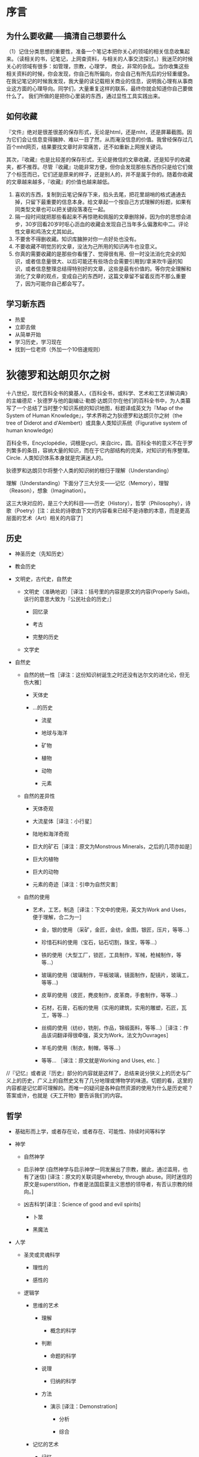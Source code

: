 # -*- mode: Org; org-download-image-dir: "../../images"; -*-
#+BEGIN_COMMENT
.. title: 维基入口
.. slug: index
#+END_COMMENT
#+OPTION: toc:nil
* 序言
** 为什么要收藏──搞清自己想要什么
 （1）记住分类思想的重要性，准备一个笔记本把你关心的领域的相关信息收集起来。（读相关的书，记笔记，上网查资料，与相关的人事交流探讨。）我迷茫的时候关心的领域有很多：如管理，宗教，心理学， 商业，非常的杂乱。当你收集这些相关资料的时候，你会发现，你自己有所偏向，你会自己有所先后的分轻重缓急。在我记笔记的时候我发现，我大量的读记载相关商业的信息，说明我心理有从事商业这方面的心理导向。同学们，大量重复这样的联系，最终你就会知道你自己要做什么了。 我们所做的是把你心里装的东西，通过显性工具实践出来。
** 如何收藏
 『文件』绝对是很差很差的保存形式，无论是html，还是mht，还是屏幕截图。因为它们会让信息变得臃肿、难以一目了然，从而淹没信息的价值。我曾经保存过几百个mht网页，结果要找文章时非常痛苦，还不如重新上网搜关键词。

 其次，『收藏』也是比较差的保存形式，无论是微信的文章收藏，还是知乎的收藏夹，都不推荐。尽管『收藏』功能非常方便，但你会发现那些东西你只是给它们做了个标签而已，它们还是原来的样子，还是别人的，并不是属于你的。随着你收藏的文章越来越多，『收藏』的价值也越来越低。

 1) 喜欢的东西，复制到云笔记保存下来，掐头去尾，把花里胡哨的格式通通去掉，只留下最重要的信息本身。给文章起一个按自己方式理解的标题，如果有同类型文章也可以把关键段落凑在一起。
 2) 隔一段时间就把那些看起来不再惊艳和佩服的文章删除掉，因为你的思想会进步，30岁回看20岁时呕心沥血的收藏会发现自己当年多么偏激和中二。评论性文章和鸡汤文尤其如此。
 3) 不要舍不得删收藏。知识库臃肿对你一点好处也没有。
 4) 不要收藏不明觉厉的文章，没法为己所用的知识再牛也没意义。
 5) 你真的需要收藏的是那些你看懂了、觉得很有用、但一时没法消化完全的知识，或者信息量很大、以后可能还有些场合会需要引用到/拿来吹牛逼的知识，或者信息整理总结得特别好的文章，这些是最有价值的。等你完全理解和消化了文章的观点，变成自己的东西时，这篇文章留不留着反而不那么重要了，因为可能你自己都会写了。
** 学习新东西
 - 热爱
 - 立即去做
 - 从简单开始
 - 学习历史，学习现在
 - 找到一位老师（外加一个10倍速规则）
* 狄德罗和达朗贝尔之树

#+DOWNLOADED: http://quod.lib.umich.edu/d/did/graphics/tree.png @ 2017-02-10 15:24:49
[[file:../../images/tree.png]]

十八世纪，现代百科全书的奠基人，《百科全书，或科学、艺术和工艺详解词典》的主编德尼・狄德罗与他的副编让·勒朗·达朗贝尔在他们的百科全书中，为人类纂写了一个总结了当时整个知识系统的知识地图，标题译成英文为『Map of the System of Human Knowledge』，学术界称之为狄德罗和达朗贝尔之树（the tree of Diderot and d'Alembert）或具象人类知识系统（Figurative system of human knowledge）

百科全书，Encyclopédie，词根是cycl，来自circ，圆。百科全书的意义不在于罗列繁多的条目，容纳大量的知识，而在于它内部结构的完美，对知识的有序整理。Circle. 人类知识体系本身就是完满迷人的。

狄德罗和达朗贝尔将整个人类的知识树的根归于理解（Understanding）

理解（Understanding）下面分了三大分支——记忆（Memory），理智（Reason），想象（Imagination）。

这三大块对应的，是三个大的科目——历史（History），哲学（Philosophy），诗歌（Poetry）[注：此处的诗歌由下文的内容看来已经不是诗歌的本意，而是更高层面的艺术（Art）相关的内容了]

** 历史

 - 神圣历史（先知历史）

 - 教会历史

 - 文明史，古代史，自然史

     - 文明史（准确地说）［译注：括号里的内容是原文的内容(Properly Said)。该行的意思大致为『公民社会的历史』］

         - 回忆录

         - 考古

         - 完整的历史

     - 文学史

 - 自然史

     - 自然的统一性［译注：这份知识树诞生之时还没有达尔文的进化论，但无伤大雅］

         - 天体史

         - ...的历史

             - 流星

             - 地球与海洋

             - 矿物

             - 植物

             - 动物

             - 元素

     - 自然的差异性

         - 天体奇观

         - 大流星体［译注：小行星］

         - 陆地和海洋奇观

         - 巨大的矿石［译注：原文为Monstrous Minerals，之后的几项亦如是］

         - 巨大的植物

         - 巨大的动物

         - 元素的奇迹［译注：引申为自然灾害］

     - 自然的使用

         - 艺术，工艺，制造［译注：下文中的使用，英文为Work and Uses，便于理解，合二为一］

             - 金，银的使用 （采矿，金匠，金纺，金图，银匠，压片，等等...）

             - 珍惜石料的使用（宝石，钻石切割，珠宝，等等...）

             - 铁的使用（大型工厂，锁匠，工具制作，军械，枪械制作，等等...）

             - 玻璃的使用（玻璃制作，平板玻璃，镜面制作，配镜片，玻璃工，等等...)

             - 皮草的使用（皮匠，麂皮制作，皮革商，手套制作，等等...）

             - 石材，石膏，石板的使用（实用的建筑，实用的雕塑，石匠，瓦工，等等...）

             - 丝绸的使用（纺纱，铣削，作品，锦缎面料，等等...）［译注：作品该词翻译得很牵强，英文为Work，法文为Ouvrages］

             - 羊毛的使用（制衣，制帽，等等...）

             - 等等... ［译注：原文就是Working and Uses, etc. ］

 //『记忆』或者说『历史』部分的内容就是这样了，总结来说分狭义上的历史与广义上的历史，广义上的自然史又有了几分地理或博物学的味道。切题的看，这里的内容都是记忆即可理解的。而唯一的疑问是各种自然资源的使用为什么是历史呢？答案或许，也就是《天工开物》要告诉我们的内容。

** 哲学

 - 基础形而上学，或者存在论，或者存在、可能性、持续时间等科学

 - 神学

     - 自然神学

     - 启示神学 (自然神学与启示神学一同发展出了宗教，据此，通过滥用，也有了迷信) [译注：原文的关联词是whereby, through abuse。同时迷信的原文是superstition，作者是法国启蒙主义思想的领导者，有否认宗教的倾向。]

     - 凶吉科学[译注：Science of good and evil spirits]

         - 卜筮

         - 黑魔法

 - 人学

     - 圣灵或灵魂科学

         - 理性的

         - 感性的

     - 逻辑学

         - 思维的艺术

             - 理解

                 - 概念的科学

             - 判断

                 - 命题的科学

             - 说理

                 - 归纳的科学

             - 方法

                 - 演示 [译注：Demonstration]

                     - 分析

                     - 综合

         - 记忆的艺术

             - 记忆

                 - 先天的

                 - 后天的

                     - 偏见

                     - 象征

             - 记忆的补充

                 - 写作

                 - 印刷

                     - 字母表

                     - 密码

                         - 写作，印刷，阅读，解码的艺术

                             - 拼写法

         - 交流的艺术

             - 表达的方法

                 - 语法

                     - 象征 ［译注：原文Sign，希腊动词Symballein，意为To put together。可以理解为修辞法］

                         - 姿势

                             - 哑剧

                             - 雄辩

                         - 字符

                             - 表意文字

                             - 象形文字

                             - 纹章学

                     - 韵律学

                     - 结构

                     - 句法

                     - 语言学

                     - 批判

                     - 教育学

                         - 学习的选择

                         - 教导的礼仪

             - 表达的质量

                 - 修辞

                 - 诗歌的机制 [译注：Mechanics of Poetry]

     - 伦理学

         - 基本

             - 善恶，责任，道德，道德的必要性，等等 的基础科学

         - 特殊

             - 法律与法理学

                 - 自然

                 - 经济

                 - 政治 （政治与经济结合发展——内政与外交，海陆贸易）

 - 自然科学

     - 人体，基础物理，范围，不可入性，运动，字词，等等的形而上学

     - 数学

         - 纯数学

             - 算术

                 - 数

                 - 代数

                     - 基础

                     - 无穷

                         - 微分

                         - 积分

             - 几何

                 - 基础（军事的建筑，谋略）

                 - 超越（航线的理论）

         - 混合

             - 力学

                 - 静力学

                     - 静力学，准确地说

                     - 流体静力学

                 - 动力学

                     - 动力学，准确地说

                     - 弹道学

                     - 流体动力学

                         - 水力学

                         - 航海，造船

             - 几何天文学

                 - 宇宙学

                     - 天体绘图

                     - 地理学

                     - 水文学

                 - 年代学

                 - 时钟

             - 光学

                 - 光学，准确地说

                 - 屈光学

                 - 反射光学

             - 声学

             - 气动学

             - 猜测的艺术，概率分析

         - 物理数学

     - 特别地物理 [译注：Particular Physics，结合后文可理解为生物-Biology]

         - 动物学

             - 解剖学

                 - 简单

                 - 比较

             - 生理学

             - 医学

                 - 卫生学

                     - 卫生学，准确地说

                     - 化妆用地（骨科）［译注：原文Cosmetics, 个人理解为整容相关］

                     - 运动（体操）

                 - 病理学

                 - 符号学

                 - 治疗

                     - 饮食

                     - 手术

                     - 药物

             - 兽医学

             - 马类圈养

             - 狩猎

             - 渔猎

             - 鹰狩

         - 物理天文学

             - 占星学

                 - 司法的

                 - 物理的

         - 气象学

         - 宇宙学

             - 天体绘图

             - 高空气象学

             - 地理学

             - 水文学

         - 植物学

             - 农业

             - 园艺

         - 矿物学

         - 化学

             - 化学，准确地说（烟火制造术，染色法）

             - 冶金学

             - 炼金术

             - 自然魔法

 //在『Reason』即说理的内容上，可以看到现代科学的雏形，十八世纪，牛顿和莱布尼茨都已辞世，道尔顿才刚刚出生，蒸汽机已经出现。同时我们可以发现，宇宙学分别出现在了数学与生物的领域，基础力学属于混合数学领域，由于化学还没有发展，医学也远远落后。对比现在，科学较为混乱不堪。但切题来讲，这些内容，从哲学到科学，都是需要说理的内容，需要逻辑性的思考的内容。

** 诗歌

 - 粗俗或神圣的

     - 叙述

         - 史诗

         - 牧歌

         - 警句

         - 小说，等等。

     - 戏剧

         - 悲剧

         - 喜剧

         - 歌剧

         - 牧歌，等等。

     - 比喻

         - 寓言

     - 叙事和戏剧兼有的

         - 音乐

             - 理论

             - 实践

             - 乐器

             - 声乐

         - 绘画

         - 雕塑

         - 建筑

         - 雕刻

 //这里的内容是涉及想象力的内容。常常有人提出疑问，艺术的价值是什么？我想是在于创造，也就是这个体系中的“想象力”一词。与科学不同，艺术家甚至是这个人类的唯一发明者。即使没有牛顿和莱布尼茨，也总会有人发现万有引力定律，建立起微积分或是等价形式，即使没有普朗克，也会有其他科学家做出黑体实验。但艺术家是唯一的，没有达芬奇，永远不会有蒙娜丽莎，没有了梵高，我们也永远不会看到麦田上火一般绽放的群鸦。创造，让这个宇宙中留下了人的印记。

 //十八世纪的艺术，与现在相比来看，是变化最少的内容。启蒙运动的同时正值新古典主义时期，如果查看西方艺术史就会发现，之后两三百年间的艺术，大多数都逃不了狄德罗的分类。当然，狄德罗一定没想到，几十年以后，路易·达盖尔发明了第一台照相机，又过几十年，卢米埃兄弟将电影带到人间。
* 计算机技术
- [[file:emacs.org][emacs]] 
- [[file:docker.org][Docker]]
- [[file:bibliography.org][bibliography 文献整理]]
- [[file:python.org][python]]
  - [[file:python/pandas.org][pandas]]
- [[file:C.org][C]] 
** 网络服务
 - https://zoom.us/ 远程会议
 - http://en.booksee.org/ 电子书下载
 - =Cmd Markdown= markdown 在线编辑器
 - http://www.tmxmall.com/ 翻译、语料
 - http://sci-hub.io 可以下载很多论文。
 - 翻墙
   - goagent 已弃用
   - xx-Net 安装方便
   - shadowsocks + VPS 最好用且稳定
** 软件

 - [ ] VSO Downloader
   - 能够截取网页播放视频的流量，然后转换为视频，完全免费，没有广告

*** linux 
  - i3wm 桌面管理软件，秒杀 Mac 下的boom，多屏幕切换，爽歪歪
  - zeal 仿 Dash 的文档查看工具
  - briss，可以很便捷地完成 PDF 文件去白边的操作。在 Kindle 上看 PDF 的折衷办法
  - mpv， 如果还在用 mplayer，赶快换成 mpv 吧。

  - tmux + mosh + fish + vim

  - wget，curl 下载

  - axel、aria 多线程下载。 axel -n 10 下载url， 开10线程下载文件。百度云的东西可以用axel下载，我经常在服务器用axel下载百度云的东西。

  - fortune和cowsay

  - gnuplot, 画图的。 直接plot(x, sin(x)); 就可以画了，还支持命令行操作

  - ImageMagick系列的处理图的命令, resize , convert, compare （图片diff吊炸天啊） 可以批量给图片加水印、加文字、jpg批量转png、gif、webp等。批量diff图片。做缩略图。改变长宽。截取部分。

  - htop系列的都是很酷很好用的 超喜欢htop系列的界面　跟　ps tree杀进程的功能。c!!!!

  - kde系列的konsole、ksysguard、dolphin 很好。 我最常用的两个功能就是 dolphin 下按F4, 终端就出来了。 还有klipper, 剪贴板功能，超级好用啊，默认可以记录你的粘贴板历史， 我为了klipper这个好用到不行的功能 + dolphin下F4出现terminal 这2个功能 坚守kde很多年了。不然我其实准备用openbox + xmonad组合。很酷炫。

  - minidlna，实现家庭视频点播 ::
       现在不少智能电视和安卓盒子都支持 DLNA 的多媒体分享方式。minidlna 是一个 DLNA 伺服器程序。在 PC 上运行后，可以让播放终端（智能电视、手机、电视盒子等）很方便地浏览和点播 PC 硬盘上的媒体文件。相比之下，Windows 自带的 DLNA 功能似乎必须手动在 PC 上推送，一点也不方便。（Windows 上推荐 PS3 Media Server 作为 DLNA 伺服器，十分强大，甚至支持外挂字幕的推送）

        minidlna 唯一的遗憾是不支持外挂字幕，搞得我每次需要把视频和字幕文件重新封装成一个 mkv 文件之后再到电视上点播。

  - qbittorrent，Linux 下的 µTorrent

  - Mutate（https://github.com/qdore/Mutate）  仿照 Alfred

  - vlc
  - pyrenamer 重命名软件，支持各种语法。

  - poppler，简单实用的 PDF 处理工具
    - poppler 提供了一套操作 PDF 文件的终端命令集，弥补了 Linux 上没有 Acrobat 的不足，虽然功能简单，但基本能满足日常需求了。几个主要的命令工具包括：

      - pdfdetach 提取 PDF 中嵌入的文件
      - pdffonts 查看 PDF 中的字体信息
      - pdfimages 提取 PDF 中的图片
      - pdfseparate 提取 PDF 中的指定页面
      - pdftocairo 将 PDF 转换为图片文件
      - pdftohtml 将 PDF 文件转为 HTML 文件
      - pdftotext 将 PDF 文件转为纯文本
      - pdfunite 将多个 PDF 文件合并为一个 PDF 文件
*************** TODO 虚拟机
*************** END
*** Pandoc 一个用 Haskell 写成的文档格式转换软件

输入格式可以是： markdown ,Textile, reStructuredText, HTML,  LaTeX;

输出语言非常丰富，包括： markdown, reStructuredText, XHTML, HTML 5, LaTeX , ConTeXt,RTF, DocBook XML, OpenDocument XML, ODT, Word docx, GNU Texinfo, MediaWiki markup, EPUB, Textile, groff man, Emacs Org-Mode, AsciiDoc, Slidy, DZSlides, S5 HTML slide shows. 如果安装了 LaTeX ,甚至还可以输出为 PDF 格式！

pandoc 常用参数::
  - -f 输入格式（如果没有制定格式，则根据后缀名判断，如果没后缀名，则默认为markdown）
  - -t 输出格式（默认为html）
  - -o 如果没有的话（默认是STDOUT）

=pandoc -f markdown -t html in.txt -o out.html=

就是把md格式的in.txt转成out.html

=pandoc in.tex -o out.doc=

根据后缀名，由latex格式转换为doc格式
*** 编辑器
- [[file:emacs.org][emacs]]
  - 我的主力编辑器
  - 我想要个全键盘的，能收发邮件，能写笔记，能看新闻，能发博客，能写文档，能浏览网页，能看图片，能听音乐，能玩游戏，能聊天，能用命令，可定制性强，支持C/C++/Java/Python/Perl/LISP/HTML/Javascript/CSS/Ruby...."的编辑器，那可能得选Emacs了。
- vim
- atom
- vs code
- sublime text
  - 个人开发的软件，所以更新太慢
*** 终端
  - tilda 类似guake的悬挂式终端，能让你随时随地工（装）作（X）。可以自定义快捷键。
    - 一般，就是半透明，连语法高亮都没有
*** IDE
- vs
- pycharm
- clion
- eclipse
  - 太缓慢，已经弃用

** 系统
*** windows 快捷键
  - CTRL+ESC：打开"开始"菜单
  - F3：查找所有文件
  - F4：选择"转到不同的文件夹"框并沿框中的项向下移动（如果工具栏在 Windows 资源管理器中是活动的）
  - F6：在 Windows 资源管理器中的窗格之间移动
  - F10：激活菜单栏选项
  - CTRL+TAB/CTRL+SHIFT+TAB：在属性选项卡中移动
  - Win + C：打开控制面板
  - Win + K：打开"键盘属性"对话框
  - Win + I：打开"鼠标属性"对话框
  - SHIFT+右键单击：显示包含可选命令的快捷菜单
  - SHIFT+双击：运行备用的默认命令（菜单上的第二个项目）
  - ALT+ENTER：打开选定对象的属性
  - SHIFT+F10 打开对应于选定项目的快捷菜单（这与右键单击对象等效）
  - ALT+-（ALT+短划线）：显示多文档界面 (MDI) 子窗口的系统菜单（从 MDI 子窗口的"系统"菜单中，您可以还原、移动、最大化、最小化或关闭子窗口）
  - CTRL+TAB：切换到多文档界面 (MDI) 程序的下一个子窗口
  - CTRL+F4：关闭当前多文档界面 (MDI) 窗口
  - ALT+F6：在同一程序的多个窗口之间切换（例如，当显示记事本的查找对话框时，按 ALT+F6 可在"查找"对话框和记事本主窗口之间切换）
  - Ctrl+W：关闭当前窗口。
  - Ctrl+L：定位到地址栏并选中其中的文本，有个替代按键是Alt+D
  - F11： 最大化和最小化窗口切换。
  - Alt+向左键：查看上一个文件夹。
  - Alt+向右键：查看下一个文件夹
  - Alt+向上键：查看父文件夹
  - Ctrl+shift+左键：以管理员身份运行”了。
  - Shift键+右键：右键菜单中看到了“在此处打开命令行窗口”，“发送到”菜单吧，多出来了十余个我们可以发送到的地方。
  - Win+T：切换不同程序的预览窗口
  - Win+P 投影仪
  - Win+Break 快速查看“系统属性”
  - 任务管理器──Ctrl+shift+Esc
  - Win+B ── 右下角系统状态栏
**** 窗口管理

  - Windows 徽标+M：全部最小化
  - SHIFT+Windows 徽标+M：撤消全部最小化
  - Windows 徽标+D：最小化所有打开的窗口并显示桌面 
  - Win+左、右、上、下：移动到屏幕边缘
  - Win+Shift+左箭头：移动到左边屏幕。Win+Shift+右箭头：移动到右边屏幕。
  - Shift + 点击任务栏图标──另打开新窗口
**** 文件管理
  - 拖曳
    - Ctrl键+拖曳──拷贝
    - Shift键+拖曳──剪切
    - Alt键+拖曳──创建快捷方式
*** linux 发行版
 - [[file:~/git/qiwulun.github.io/posts/pei-zhi-manjaro-ji-lu.org][基于 archlinux 的 manajaro]] 
**** 脱离鼠标操作计算机

 Chrome的话，也可以用chrome Vim插件

 把系统换成了Arch Linux，为了节约资源，窗口管理器使用了i3，这下不仅运行速度快了，
 还彻底摆脱了鼠标。

 我还在Macbook上外接了一台显示器，一边用Gvim写代码，另一边用
 Firefox直接预览，两边都不需要鼠标。而窗口和显示器相关的操作，也都使用i3的快捷键
 完成。这样不仅是效率提高的问题，因为避免了使用鼠标，所以手臂疲劳的问题也解决了。

 回国后发现了一个新的Linux发行版：Manjaro，而它居然有直接基于i3的社区发行版（Manjaro i3 16.10），所以我建议题主可以直接安装这个，连Arch Linux安装过程中的诸多手动配置过程都可以省略了。可谓省心省力。
***** i3wm 
 =sudo apt install i3 feh network-manager- xfce4-panel=
 #+BEGIN_EXAMPLE
 # Startups 
 exec --no-startup-id feh --bg-scale $HOME/git/oh-my-i3/wallpaper.jpg
 exec --no-startup-id nm-applet
 exec --no-startup-id compton -cGbf
 # xfce 面
 exec --no-startup-id xfce4-panel --disable-wm-check
 # start dmenu (a program launcher)
 bindsym $mod+d exec dmenu_run
 #+END_EXAMPLE

 ~/.compton.conf
 #+BEGIN_EXAMPLE
 # Shadow
 shadow = true;
 no-dnd-shadow = true;
 no-dock-shadow = true;
 clear-shadow = true;
 shadow-radius = 6;
 shadow-offset-x = -9;
 shadow-offset-y = -9;
 shadow-opacity = 0.4;
 # shadow-red = 0.0;
 # shadow-green = 0.0;
 # shadow-blue = 0.0;
 shadow-exclude = [ "n:e:Notification" ];
 # shadow-exclude = "n:e:Notification";
 shadow-ignore-shaped = false;

 # Opacity
 menu-opacity = 0.9;
 inactive-opacity = 0.8;
 frame-opacity = 0.9;
 inactive-opacity-override = false;
 alpha-step = 0.06;

 # Fading
 fading = true;
 # fade-delta = 30;
 fade-in-step = 0.03;
 fade-out-step = 0.03;
 # no-fading-openclose = true;

 # Other
 mark-wmwin-focused = true;
 mark-ovredir-focused = true;
 use-ewmh-active-win = false;
 detect-rounded-corners = true;
 detect-client-opacity = true;
 refresh-rate = 0;
 vsync = "none";
 dbe = false;
 paint-on-overlay = false;
 sw-opti = false;

 # Window type settings
 wintypes:
 {
   tooltip = { fade = true; shadow = false; opacity = 0.75; };
 };
 #+END_EXAMPLE
***** awesome 
 =sudo apt install awesome=
**** linux 下设置键位 setxkbmap
 =setxkbmap -option caps:super= Caps Lock becomes an additional Super (aka Win key).

*** Mac

- 快捷键 ── 安装cheatsheet ，启动后长按 command 键
* 数学
- [[../../posts/shi-yao-shi-e.org][什么是 e]] 
* 哲学
** 福柯
  - 知识型
  - 知识考古学
  - 谱系学
* 文学
** [[../reading/ancient-novel/xi-you-ji.org][西游记]] 
* 手机
 - 阅读 多看
 - 
* 娱乐
** 游戏
- [[file:games/diablo.org][暗黑破坏神]] 
* 生活
咨询的越多，来访者的肤色人种文化地域差别越为广泛，我越发看的清楚人性深处不可避免也必须拥抱的真实孤独。

什么意思呢？我们所有人，自己要走的路，都无法找人替代。

- 不明白生活，企盼别人告诉你该怎么活；
- 不会自我认知，渴望从别人的评价中找到自己的影子；
- 不懂得情绪调理，潜意识里觉得你的情绪是伤害你的人，恼怒你的人，或者烦到你的人的
  责任。困在情绪沼泽中走不出，内心深处，人会执拗的希望那个该负责的人，出面来清理。

等等等等

你永远不会开始活，除非你开始承认自己的孤独，并且相信，这份孤独，是你复活的前提。

只有你，来收拾你自己。
** 时间管理
在开始放松、享乐以后，远古大脑已经开始兴奋了，这时候想通过理智把它硬压下来，难度
之大可想而知。那更聪明一点的办法是，在它还没有兴奋的时候就开始控制它，或者干脆不
给它出来扰乱我们生活的机会。具体来说，在打游戏打得正High的时候停下来肯定很困难，
那么就打一开始就不要打游戏，干脆不让自己High起来；读小说正读到高潮停下来肯定会念
念不忘，那就干脆打一开始就不要读……

我们都是普通人，有普通人的各种弱点。总是想着用强大的自制力、心智力量去克服这些弱点，一来难度较大，二来容易失败，从而让自己陷入自责的负面情绪中。了解自己，然后顺应规律，提前预防，方为上上之策。
* 历史
** 时间观念
“盖闻天地之数，有十二万九千六百岁为一元。将一元分为十二会，乃子、丑、寅、卯、辰、巳、午、未、申、酉、戌、亥之十二支也。每会该一万八百岁。且就一日而论：子时得阳气，而丑则鸡鸣；寅不通光，而卯则日出；辰时食后，而巳则挨排；日午天中，而未则西蹉；申时晡而日落酉；戌黄昏而人定亥。譬于大数，若到戌会之终，则天地昏蒙而万物否矣。再去五千四百岁，交亥会之初，则当黑暗，而两间人物俱无矣，故曰混沌。”
